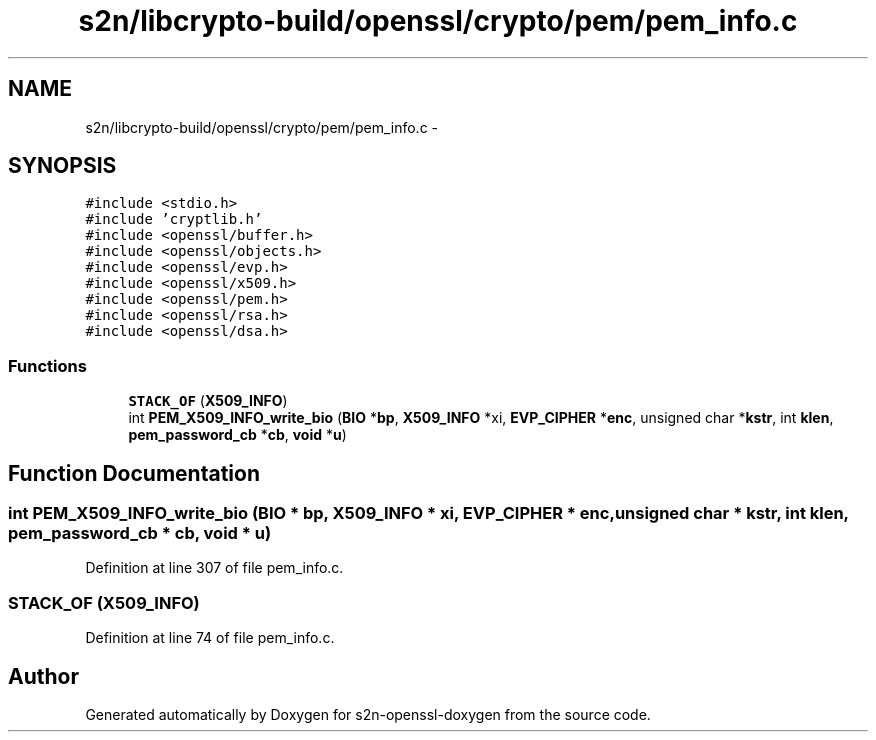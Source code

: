 .TH "s2n/libcrypto-build/openssl/crypto/pem/pem_info.c" 3 "Thu Jun 30 2016" "s2n-openssl-doxygen" \" -*- nroff -*-
.ad l
.nh
.SH NAME
s2n/libcrypto-build/openssl/crypto/pem/pem_info.c \- 
.SH SYNOPSIS
.br
.PP
\fC#include <stdio\&.h>\fP
.br
\fC#include 'cryptlib\&.h'\fP
.br
\fC#include <openssl/buffer\&.h>\fP
.br
\fC#include <openssl/objects\&.h>\fP
.br
\fC#include <openssl/evp\&.h>\fP
.br
\fC#include <openssl/x509\&.h>\fP
.br
\fC#include <openssl/pem\&.h>\fP
.br
\fC#include <openssl/rsa\&.h>\fP
.br
\fC#include <openssl/dsa\&.h>\fP
.br

.SS "Functions"

.in +1c
.ti -1c
.RI "\fBSTACK_OF\fP (\fBX509_INFO\fP)"
.br
.ti -1c
.RI "int \fBPEM_X509_INFO_write_bio\fP (\fBBIO\fP *\fBbp\fP, \fBX509_INFO\fP *xi, \fBEVP_CIPHER\fP *\fBenc\fP, unsigned char *\fBkstr\fP, int \fBklen\fP, \fBpem_password_cb\fP *\fBcb\fP, \fBvoid\fP *\fBu\fP)"
.br
.in -1c
.SH "Function Documentation"
.PP 
.SS "int PEM_X509_INFO_write_bio (\fBBIO\fP * bp, \fBX509_INFO\fP * xi, \fBEVP_CIPHER\fP * enc, unsigned char * kstr, int klen, \fBpem_password_cb\fP * cb, \fBvoid\fP * u)"

.PP
Definition at line 307 of file pem_info\&.c\&.
.SS "STACK_OF (\fBX509_INFO\fP)"

.PP
Definition at line 74 of file pem_info\&.c\&.
.SH "Author"
.PP 
Generated automatically by Doxygen for s2n-openssl-doxygen from the source code\&.
